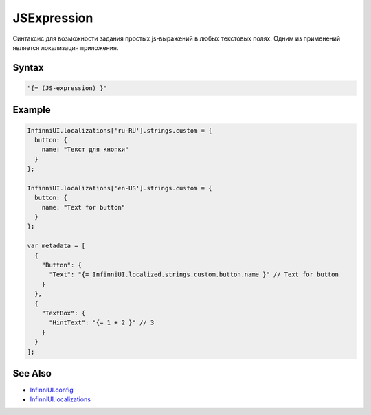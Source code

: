 JSExpression
=============

Синтаксис для возможности задания простых js-выражений в любых текстовых полях. Одним из применений является локализация приложения.

Syntax
-------

.. code:: js

    "{= (JS-expression) }"


Example
-------

.. code:: js

    InfinniUI.localizations['ru-RU'].strings.custom = {
      button: {
        name: "Текст для кнопки"
      }
    };

    InfinniUI.localizations['en-US'].strings.custom = {
      button: {
        name: "Text for button"
      }
    };

    var metadata = [
      {
        "Button": {
          "Text": "{= InfinniUI.localized.strings.custom.button.name }" // Text for button
        }
      },
      {
        "TextBox": {
          "HintText": "{= 1 + 2 }" // 3
        }
      }
    ];

See Also
--------

-  `InfinniUI.config <../Config/>`__
-  `InfinniUI.localizations <../Localizations/>`__
